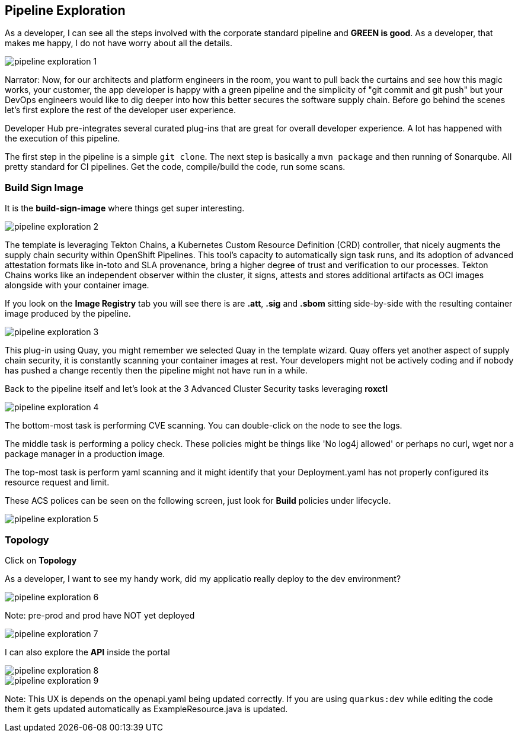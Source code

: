 == Pipeline Exploration

As a developer, I can see all the steps involved with the corporate standard pipeline and *GREEN is good*.  As a developer, that makes me happy, I do not have worry about all the details.

image::pipeline-exploration-1.png[]

Narrator: Now, for our architects and platform engineers in the room, you want to pull back the curtains and see how this magic works, your customer, the app developer is happy with a green pipeline and the simplicity of "git commit and git push" but your DevOps engineers would like to dig deeper into how this better secures the software supply chain.  Before go behind the scenes let's first explore the rest of the developer user experience.

Developer Hub pre-integrates several curated plug-ins that are great for overall developer experience.  A lot has happened with the execution of this pipeline.

The first step in the pipeline is a simple `git clone`.   The next step is basically a `mvn package` and then running of Sonarqube.  All pretty standard for CI pipelines.  Get the code, compile/build the code, run some scans. 

=== Build Sign Image

It is the *build-sign-image* where things get super interesting. 

image::pipeline-exploration-2.png[]

The template is leveraging Tekton Chains, a Kubernetes Custom Resource Definition (CRD) controller, that nicely augments the supply chain security within OpenShift Pipelines. This tool's capacity to automatically sign task runs, and its adoption of advanced attestation formats like in-toto and SLA provenance, bring a higher degree of trust and verification to our processes.   Tekton Chains works like an independent observer within the cluster, it signs, attests and stores additional artifacts as OCI images alongside with your container image. 

If you look on the *Image Registry* tab you will see there is are *.att*, *.sig* and *.sbom* sitting side-by-side with the resulting container image produced by the pipeline.

image::pipeline-exploration-3.png[]

This plug-in using Quay, you might remember we selected Quay in the template wizard. Quay offers yet another aspect of supply chain security, it is constantly scanning your container images at rest. Your developers might not be actively coding and if nobody has pushed a change recently then the pipeline might not have run in a while.  

Back to the pipeline itself and let's look at the 3 Advanced Cluster Security tasks leveraging *roxctl*

image::pipeline-exploration-4.png[]


The bottom-most task is performing CVE scanning.  You can double-click on the node to see the logs. 

The middle task is performing a policy check.  These policies might be things like 'No log4j allowed' or perhaps no curl, wget nor a package manager in a production image.  

The top-most task is perform yaml scanning and it might identify that your Deployment.yaml has not properly configured its resource request and limit. 

These ACS polices can be seen on the following screen, just look for *Build* policies under lifecycle.

image::pipeline-exploration-5.png[]

=== Topology

Click on *Topology* 

As a developer, I want to see my handy work, did my applicatio really deploy to the dev environment?

image::pipeline-exploration-6.png[]

Note: pre-prod and prod have NOT yet deployed

image::pipeline-exploration-7.png[]

I can also explore the *API* inside the portal

image::pipeline-exploration-8.png[]

image::pipeline-exploration-9.png[]

Note: This UX is depends on the openapi.yaml being updated correctly.  If you are using `quarkus:dev` while editing the code them it gets updated automatically as ExampleResource.java is updated.

